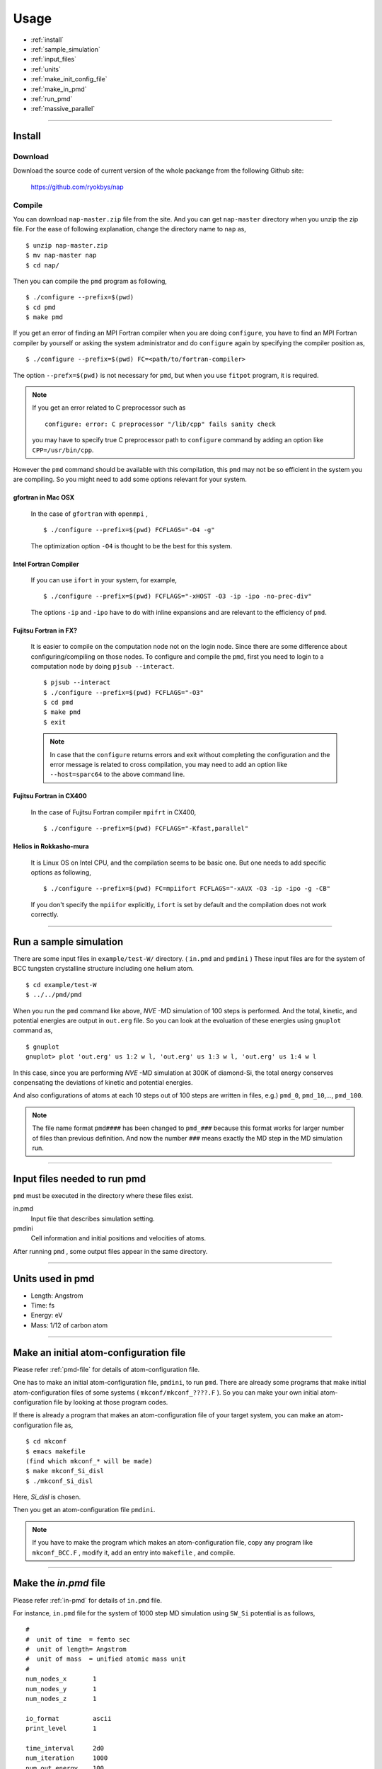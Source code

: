=================
Usage
=================

* :ref:`install`
* :ref:`sample_simulation`
* :ref:`input_files`
* :ref:`units`
* :ref:`make_init_config_file`
* :ref:`make_in_pmd`
* :ref:`run_pmd`
* :ref:`massive_parallel`

-----------



.. index:: install
.. _install:

Install
=====================


Download
--------------

Download the source code of current version of the whole packange from the following Github site:

  https://github.com/ryokbys/nap


Compile
------------
You can download ``nap-master.zip`` file from the site.
And you can get ``nap-master`` directory when you unzip the zip file.
For the ease of following explanation, change the directory name to ``nap`` as,
::

  $ unzip nap-master.zip
  $ mv nap-master nap
  $ cd nap/

Then you can compile the ``pmd`` program as following,
::

  $ ./configure --prefix=$(pwd)
  $ cd pmd
  $ make pmd

If you get an error of finding an MPI Fortran compiler when you are doing ``configure``,
you have to find an MPI Fortran compiler by yourself or asking the system administrator and
do ``configure`` again by specifying the compiler position as,
::

  $ ./configure --prefix=$(pwd) FC=<path/to/fortran-compiler>

The option ``--prefx=$(pwd)`` is not necessary for ``pmd``, but when you use ``fitpot`` program,
it is required.

.. note::

  If you get an error related to C preprocessor such as 
  ::
   
    configure: error: C preprocessor "/lib/cpp" fails sanity check

  you may have to specify true C preprocessor path to ``configure`` command by adding an option like ``CPP=/usr/bin/cpp``.

However the ``pmd`` command should be available with this compilation,
this ``pmd`` may not be so efficient in the system you are compiling.
So you might need to add some options relevant for your system.

gfortran in Mac OSX
_____________________
  In the case of ``gfortran`` with ``openmpi`` ,
  ::
  
    $ ./configure --prefix=$(pwd) FCFLAGS="-O4 -g"
  
  The optimization option ``-O4`` is thought to be the best for this system.


Intel Fortran Compiler
______________________
  If you can use ``ifort`` in your system, for example,
  ::
  
    $ ./configure --prefix=$(pwd) FCFLAGS="-xHOST -O3 -ip -ipo -no-prec-div"
  
  The options ``-ip`` and ``-ipo`` have to do with inline expansions and 
  are relevant to the efficiency of ``pmd``.
  

Fujitsu Fortran in FX?
_____________________________

  It is easier to compile on the computation node not on the login node. Since there are some difference about configuring/compiling on those nodes.
  To configure and compile the ``pmd``, first you need to login to a computation node by doing ``pjsub --interact``.
  ::
    
     $ pjsub --interact
     $ ./configure --prefix=$(pwd) FCFLAGS="-O3"
     $ cd pmd
     $ make pmd
     $ exit
    
  
  
  .. note::
  
     In case that the ``configure`` returns errors and exit without completing the configuration
     and the error message is related to cross compilation,
     you may need to add an option like ``--host=sparc64`` to the above command line.

Fujitsu Fortran in CX400
______________________________
  In the case of Fujitsu Fortran compiler ``mpifrt`` in CX400,
  ::
  
    $ ./configure --prefix=$(pwd) FCFLAGS="-Kfast,parallel"
  

Helios in Rokkasho-mura
_______________________________
  It is Linux OS on Intel CPU, and the compilation seems to be basic one.
  But one needs to add specific options as following,
  ::
  
    $ ./configure --prefix=$(pwd) FC=mpiifort FCFLAGS="-xAVX -O3 -ip -ipo -g -CB"
  
  If you don't specify the ``mpiifor`` explicitly, ``ifort`` is set by default and the compilation does not work correctly.

----------

.. _sample_simulation:

Run a sample simulation
=====================================
There are some input files in ``example/test-W/`` directory. ( ``in.pmd`` and ``pmdini`` )
These input files are for the system of BCC tungsten crystalline structure including one helium atom.

::

    $ cd example/test-W
    $ ../../pmd/pmd

When you run the ``pmd`` command like above, *NVE* -MD simulation of 100 steps is performed.
And the total, kinetic, and potential energies are output in ``out.erg`` file.
So you can look at the evoluation of these energies using ``gnuplot`` command as,
::

    $ gnuplot
    gnuplot> plot 'out.erg' us 1:2 w l, 'out.erg' us 1:3 w l, 'out.erg' us 1:4 w l

In this case, since you are performing *NVE* -MD simulation at 300K of diamond-Si,
the total energy conserves conpensating the deviations of kinetic and potential energies.

.. image:: ./figs/graph_energy-steps.png

And also configurations of atoms at each 10 steps out of 100 steps are written in files, e.g.)
``pmd_0``, ``pmd_10``,..., ``pmd_100``.

.. note::
   The file name format ``pmd####`` has been changed to ``pmd_###`` because this format works for
   larger number of files than previous definition.
   And now the number ``###`` means exactly the MD step in the MD simulation run.

------------

.. _input_files:

Input files needed to run pmd
==================================

``pmd`` must be executed in the directory where these files exist.

in.pmd
  Input file that describes simulation setting.

pmdini
  Cell information and initial positions and velocities of atoms.

.. image:: ./figs/pmd.png

After running ``pmd`` , some output files appear in the same directory.

----------

.. index:: units
.. _units:

Units used in pmd
==========================
* Length: Angstrom
* Time: fs
* Energy: eV
* Mass:  1/12 of carbon atom

---------

.. _make_init_config_file:

Make an initial atom-configuration file
========================================
Please refer :ref:`pmd-file` for details of atom-configuration file.

One has to make an initial atom-configuration file, ``pmdini``, to run ``pmd``.
There are already some programs that make initial atom-configuration files
of some systems ( ``mkconf/mkconf_????.F`` ).
So you can make your own initial atom-configuration file by looking at those program codes.

If there is already a program that makes an atom-configuration file of your target system,
you can make an atom-configuration file as,
::

  $ cd mkconf
  $ emacs makefile
  (find which mkconf_* will be made)
  $ make mkconf_Si_disl
  $ ./mkconf_Si_disl

Here, *Si_disl* is chosen.

Then you get an atom-configuration file ``pmdini``.

.. note::

   If you have to make the program which makes an atom-configuration file,
   copy any program like ``mkconf_BCC.F`` , modify it, add an entry into ``makefile`` , 
   and compile.


---------

.. _make_in_pmd:

Make the *in.pmd* file
============================================
Please refer :ref:`in-pmd` for details of ``in.pmd`` file.

For instance, ``in.pmd`` file for the system of 1000 step MD simulation using ``SW_Si`` potential
is as follows,
::

  #
  #  unit of time  = femto sec
  #  unit of length= Angstrom
  #  unit of mass  = unified atomic mass unit
  #
  num_nodes_x       1
  num_nodes_y       1
  num_nodes_z       1
  
  io_format         ascii
  print_level       1
  
  time_interval     2d0
  num_iteration     1000
  num_out_energy    100
  
  flag_out_pmd      1
  num_out_pmd       10
  
  force_type        SW_Si
  cutoff_radius     3.7712d0
  cutoff_buffer     0.2d0
  
  flag_damping      2
  damping_coeff     0.5d0
  converge_eps      1d-4
  converge_num      3
  
  initial_temperature     -2000d0
  final_temperature     -2000d0
  temperature_control     none
  temperature_target      100d0
  temperature_relax_time  1d0
  
  factor_direction 3 2
    1.000d0  1.000d0  1.000d0
    1.000d0  0.000d0  1.000d0
  
  stress_control       none
  stress_relax_time   100d0
  stress_target
    0.00d0   0.00d0   0.00d0
    0.00d0   0.00d0   0.00d0
    0.00d0   0.00d0   0.00d0
  pressure_target     1.00
  
  shear_stress   0.00
  
  mass  1    28.0855
  mass  2     4.0

Here, the lines begins with ``!`` or ``#`` are treated as comment lines
and blanc lines are skipped.

------------

.. _run_pmd:

Run pmd
================

Run pmd on 1-process
--------------------------------
It is really easy to run ``pmd`` on 1-process.
On the directory where ``in.pmd`` and ``pmdini`` exist, just execute ``pmd`` as,
::

  $ /path/to/pmd/pmd

If you want to perform it background, 
::

  $ /path/to/pmd/pmd > out.pmd 2>&1 &


The following files appear when you perform ``pmd`` :

  ``out.erg``
        Total, kinetic, and potential energies.
  ``pmd_##``
        Atom-configurations at a certain MD step. ``##`` means the MD step.



Run pmd on parallel-nodes
------------------------------------
Different from the old version of **pmd** which requires divided atom configuration files for parallel nodes, in the current version (since 05May2016), the parallel simulation can be performed almost the same as the serial run.

Just you need to describe how many divisions on each direction in ``in.pmd`` such as ``num_nodes_x``, ``num_nodes_y`` and ``num_nodes_z`` ,and run **pmd** with ``mpirun`` or ``mpiexec`` command to run MPI executable.
::

  $ mpirun -np 8 --machinefile hosts.list /path/to/pmd > out.pmd 2>&1 &

Here, ``pmd`` is executed on 8-nodes listed in ``hosts.list`` and 
standard output is written in ``out.pmd`` .

If any job-scheduling system is available on the system you are using,
describe the above command in your job script to be submitted.


-------------

.. _massive_parallel:

Notes on performing massively parallel simulation
======================================================
When you perform parallel simulation with over one million atoms,
the data of atom-configuration files becomes considerably large
and reading/writing data takes long time compared with intrinsic computation.
So ``pmd`` can read/write binary version of atom-configuration files 
that are way more small amount of data.
If you want to read/write binary files, describe following in ``in.pmd``,
::

  io_format   binary

And also you have to write code of writing binary atom-configuration file in ``mkconf_*.F``.
In ``mkconf_*.F`` files, there is a line of subroutine call ``call write_pmd0_ascii`` , 
you have replace it to ``call write_pmd0_bin`` and recompile the program.

